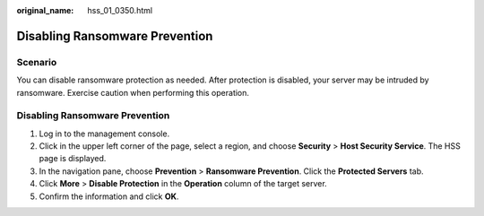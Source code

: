 :original_name: hss_01_0350.html

.. _hss_01_0350:

Disabling Ransomware Prevention
===============================

Scenario
--------

You can disable ransomware protection as needed. After protection is disabled, your server may be intruded by ransomware. Exercise caution when performing this operation.


Disabling Ransomware Prevention
-------------------------------

#. Log in to the management console.
#. Click |image1| in the upper left corner of the page, select a region, and choose **Security** > **Host Security Service**. The HSS page is displayed.
#. In the navigation pane, choose **Prevention** > **Ransomware Prevention**. Click the **Protected Servers** tab.
#. Click **More** > **Disable Protection** in the **Operation** column of the target server.
#. Confirm the information and click **OK**.

.. |image1| image:: /_static/images/en-us_image_0000001517477398.png
